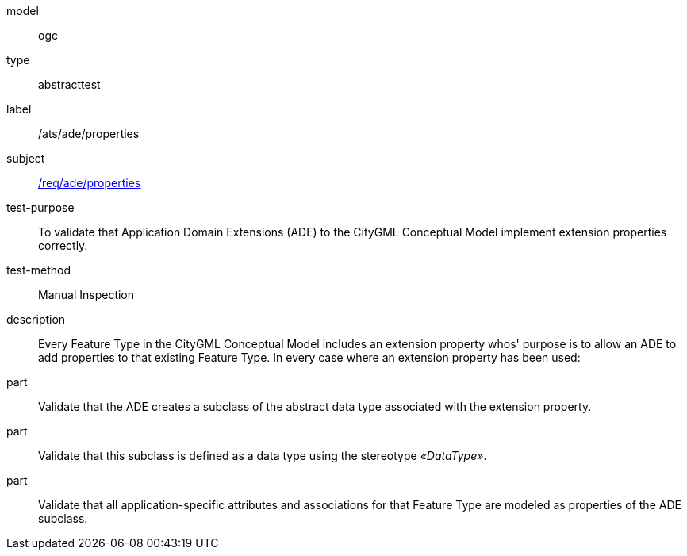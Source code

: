 [[ats_ade_properties]]
[requirement]
====
[%metadata]
model:: ogc
type:: abstracttest
label:: /ats/ade/properties
subject:: <<req_ade_properties,/req/ade/properties>>
test-purpose:: To validate that Application Domain Extensions (ADE) to the CityGML Conceptual Model implement extension properties correctly.
test-method:: Manual Inspection
description:: Every Feature Type in the CityGML Conceptual Model includes an extension property whos' purpose is to allow an ADE to add properties to that existing Feature Type. In every case where an extension property has been used:
part:: Validate that the ADE creates a subclass of the abstract data type associated with the extension property.
part:: Validate that this subclass is defined as a data type using the stereotype _&#171;DataType&#187;_.
part:: Validate that all application-specific attributes and associations for that Feature Type are modeled as properties of the ADE subclass.
====
